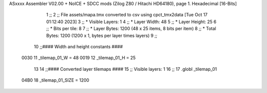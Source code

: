 ASxxxx Assembler V02.00 + NoICE + SDCC mods  (Zilog Z80 / Hitachi HD64180), page 1.
Hexadecimal [16-Bits]



                              1 ;;
                              2 ;; File assets/mapa.tmx converted to csv using cpct_tmx2data [Tue Oct 17 01:12:40 2023]
                              3 ;;   * Visible Layers:  1
                              4 ;;   * Layer Width:     48
                              5 ;;   * Layer Height:    25
                              6 ;;   * Bits per tile:   8
                              7 ;;   * Layer Bytes:     1200 (48 x 25 items, 8 bits per item)
                              8 ;;   * Total Bytes:     1200 (1200 x 1, bytes per layer times layers)
                              9 ;;
                             10 ;;#### Width and height constants ####
                     0030    11 _tilemap_01_W = 48
                     0019    12 _tilemap_01_H = 25
                             13 
                             14 ;;#### Converted layer tilemaps ####
                             15 ;;   Visible layers: 1
                             16 ;;
                             17 .globl _tilemap_01
                     04B0    18 _tilemap_01_SIZE = 1200

